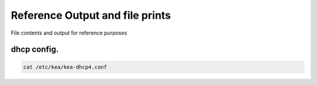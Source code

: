 Reference Output and file prints
===================================
File contents and output for reference purposes

dhcp config.
------------------

.. code-block:: bash

    cat /etc/kea/kea-dhcp4.conf
